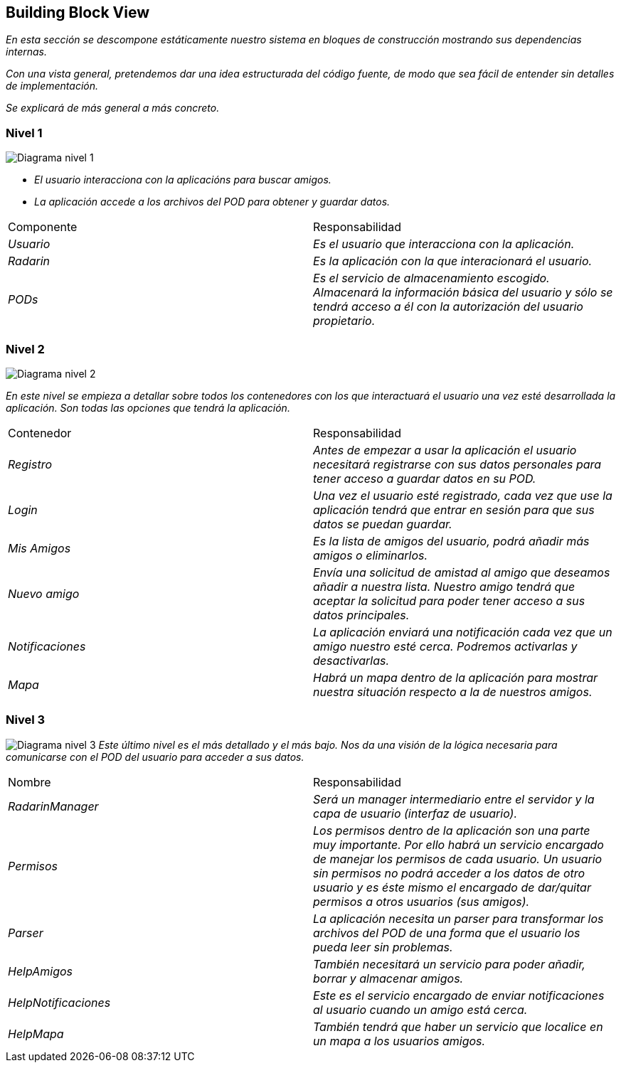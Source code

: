 [[section-building-block-view]]


== Building Block View

_En esta sección se descompone estáticamente nuestro sistema en bloques de construcción mostrando sus dependencias internas._

_Con una vista general, pretendemos dar una idea estructurada del código fuente, de modo que sea fácil de entender sin detalles de implementación._

_Se explicará de más general a más concreto._


=== Nivel 1

image:05_nivel1.png["Diagrama nivel 1"]

* _El usuario interacciona con la aplicacións para buscar amigos._
* _La aplicación accede a los archivos del POD para obtener y guardar datos._

|===
|Componente|Responsabilidad
| _Usuario_ | _Es el usuario que interacciona con la aplicación._
| _Radarin_ | _Es la aplicación con la que interacionará el usuario._
| _PODs_ | _Es el servicio de almacenamiento escogido. Almacenará la información básica del usuario y sólo se tendrá acceso a él con la autorización del usuario propietario._
|===

=== Nivel 2

image:05_nivel2.png["Diagrama nivel 2"]

_En este nivel se empieza a detallar sobre todos los contenedores con los que interactuará el usuario una vez esté desarrollada la aplicación. Son todas las opciones que tendrá la aplicación._
|===
|Contenedor|Responsabilidad
| _Registro_ | _Antes de empezar a usar la aplicación el usuario necesitará registrarse con sus datos personales para tener acceso a guardar datos en su POD._
| _Login_ | _Una vez el usuario esté registrado, cada vez que use la aplicación tendrá que entrar en sesión para que sus datos se puedan guardar._
| _Mis Amigos_ | _Es la lista de amigos del usuario, podrá añadir más amigos o eliminarlos._
| _Nuevo amigo_ | _Envía una solicitud de amistad al amigo que deseamos añadir a nuestra lista. Nuestro amigo tendrá que aceptar la solicitud para poder tener acceso a sus datos principales._
| _Notificaciones_ | _La aplicación enviará una notificación cada vez que un amigo nuestro esté cerca. Podremos activarlas y desactivarlas._
| _Mapa_ | _Habrá un mapa dentro de la aplicación para mostrar nuestra situación respecto a la de nuestros amigos._
|===

=== Nivel 3

image:05_nivel3.png["Diagrama nivel 3"]
_Este último nivel es el más detallado y el más bajo. Nos da una visión de la lógica necesaria para comunicarse con el POD del usuario para acceder a sus datos._
|===
|Nombre|Responsabilidad
| _RadarinManager_| _Será un manager intermediario entre el servidor y la capa de usuario (interfaz de usuario)._
| _Permisos_ | _Los permisos dentro de la aplicación son una parte muy importante. Por ello habrá un servicio encargado de manejar los permisos de cada usuario. Un usuario sin permisos no podrá acceder a los datos de otro usuario y es éste mismo el encargado de dar/quitar permisos a otros usuarios (sus amigos)._
| _Parser_ | _La aplicación necesita un parser para transformar los archivos del POD de una forma que el usuario los pueda leer sin problemas._
| _HelpAmigos_ | _También necesitará un servicio para poder añadir, borrar y almacenar amigos._
| _HelpNotificaciones_ | _Este es el servicio encargado de enviar notificaciones al usuario cuando un amigo está cerca._
| _HelpMapa_ | _También tendrá que haber un servicio que localice en un mapa a los usuarios amigos._
|===